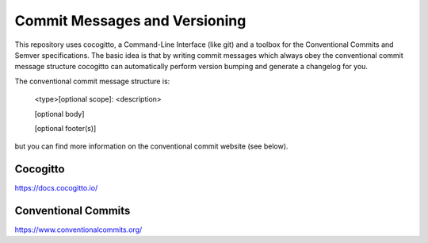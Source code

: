 Commit Messages and Versioning
==============================

This repository uses cocogitto, a Command-Line Interface (like git) and a toolbox for the
Conventional Commits and Semver specifications. The basic idea is that by writing commit messages
which always obey the conventional commit message structure cocogitto can automatically
perform version bumping and generate a changelog for you.

The conventional commit message structure is:

  <type>[optional scope]: <description>

  [optional body]

  [optional footer(s)]

but you can find more information on the conventional commit website (see below).

Cocogitto
#########
https://docs.cocogitto.io/

Conventional Commits
####################
https://www.conventionalcommits.org/
